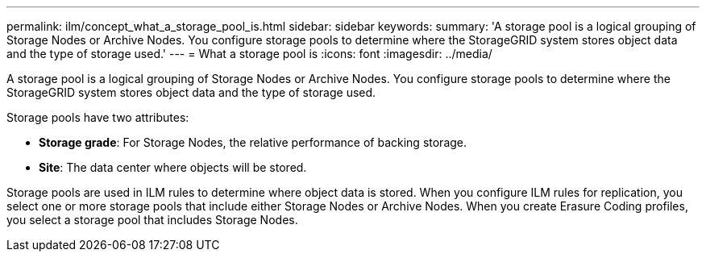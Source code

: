 ---
permalink: ilm/concept_what_a_storage_pool_is.html
sidebar: sidebar
keywords: 
summary: 'A storage pool is a logical grouping of Storage Nodes or Archive Nodes. You configure storage pools to determine where the StorageGRID system stores object data and the type of storage used.'
---
= What a storage pool is
:icons: font
:imagesdir: ../media/

[.lead]
A storage pool is a logical grouping of Storage Nodes or Archive Nodes. You configure storage pools to determine where the StorageGRID system stores object data and the type of storage used.

Storage pools have two attributes:

* *Storage grade*: For Storage Nodes, the relative performance of backing storage.
* *Site*: The data center where objects will be stored.

Storage pools are used in ILM rules to determine where object data is stored. When you configure ILM rules for replication, you select one or more storage pools that include either Storage Nodes or Archive Nodes. When you create Erasure Coding profiles, you select a storage pool that includes Storage Nodes.
